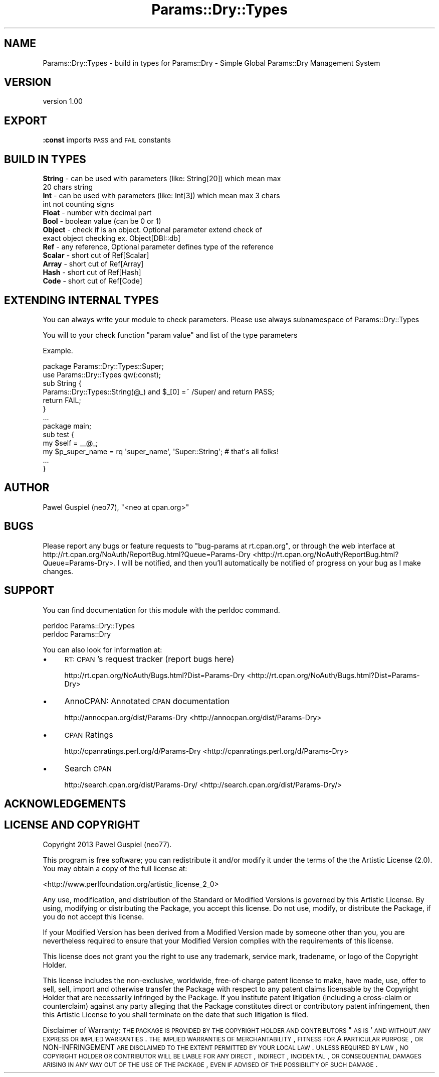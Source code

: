 .\" Automatically generated by Pod::Man 2.23 (Pod::Simple 3.14)
.\"
.\" Standard preamble:
.\" ========================================================================
.de Sp \" Vertical space (when we can't use .PP)
.if t .sp .5v
.if n .sp
..
.de Vb \" Begin verbatim text
.ft CW
.nf
.ne \\$1
..
.de Ve \" End verbatim text
.ft R
.fi
..
.\" Set up some character translations and predefined strings.  \*(-- will
.\" give an unbreakable dash, \*(PI will give pi, \*(L" will give a left
.\" double quote, and \*(R" will give a right double quote.  \*(C+ will
.\" give a nicer C++.  Capital omega is used to do unbreakable dashes and
.\" therefore won't be available.  \*(C` and \*(C' expand to `' in nroff,
.\" nothing in troff, for use with C<>.
.tr \(*W-
.ds C+ C\v'-.1v'\h'-1p'\s-2+\h'-1p'+\s0\v'.1v'\h'-1p'
.ie n \{\
.    ds -- \(*W-
.    ds PI pi
.    if (\n(.H=4u)&(1m=24u) .ds -- \(*W\h'-12u'\(*W\h'-12u'-\" diablo 10 pitch
.    if (\n(.H=4u)&(1m=20u) .ds -- \(*W\h'-12u'\(*W\h'-8u'-\"  diablo 12 pitch
.    ds L" ""
.    ds R" ""
.    ds C` ""
.    ds C' ""
'br\}
.el\{\
.    ds -- \|\(em\|
.    ds PI \(*p
.    ds L" ``
.    ds R" ''
'br\}
.\"
.\" Escape single quotes in literal strings from groff's Unicode transform.
.ie \n(.g .ds Aq \(aq
.el       .ds Aq '
.\"
.\" If the F register is turned on, we'll generate index entries on stderr for
.\" titles (.TH), headers (.SH), subsections (.SS), items (.Ip), and index
.\" entries marked with X<> in POD.  Of course, you'll have to process the
.\" output yourself in some meaningful fashion.
.ie \nF \{\
.    de IX
.    tm Index:\\$1\t\\n%\t"\\$2"
..
.    nr % 0
.    rr F
.\}
.el \{\
.    de IX
..
.\}
.\"
.\" Accent mark definitions (@(#)ms.acc 1.5 88/02/08 SMI; from UCB 4.2).
.\" Fear.  Run.  Save yourself.  No user-serviceable parts.
.    \" fudge factors for nroff and troff
.if n \{\
.    ds #H 0
.    ds #V .8m
.    ds #F .3m
.    ds #[ \f1
.    ds #] \fP
.\}
.if t \{\
.    ds #H ((1u-(\\\\n(.fu%2u))*.13m)
.    ds #V .6m
.    ds #F 0
.    ds #[ \&
.    ds #] \&
.\}
.    \" simple accents for nroff and troff
.if n \{\
.    ds ' \&
.    ds ` \&
.    ds ^ \&
.    ds , \&
.    ds ~ ~
.    ds /
.\}
.if t \{\
.    ds ' \\k:\h'-(\\n(.wu*8/10-\*(#H)'\'\h"|\\n:u"
.    ds ` \\k:\h'-(\\n(.wu*8/10-\*(#H)'\`\h'|\\n:u'
.    ds ^ \\k:\h'-(\\n(.wu*10/11-\*(#H)'^\h'|\\n:u'
.    ds , \\k:\h'-(\\n(.wu*8/10)',\h'|\\n:u'
.    ds ~ \\k:\h'-(\\n(.wu-\*(#H-.1m)'~\h'|\\n:u'
.    ds / \\k:\h'-(\\n(.wu*8/10-\*(#H)'\z\(sl\h'|\\n:u'
.\}
.    \" troff and (daisy-wheel) nroff accents
.ds : \\k:\h'-(\\n(.wu*8/10-\*(#H+.1m+\*(#F)'\v'-\*(#V'\z.\h'.2m+\*(#F'.\h'|\\n:u'\v'\*(#V'
.ds 8 \h'\*(#H'\(*b\h'-\*(#H'
.ds o \\k:\h'-(\\n(.wu+\w'\(de'u-\*(#H)/2u'\v'-.3n'\*(#[\z\(de\v'.3n'\h'|\\n:u'\*(#]
.ds d- \h'\*(#H'\(pd\h'-\w'~'u'\v'-.25m'\f2\(hy\fP\v'.25m'\h'-\*(#H'
.ds D- D\\k:\h'-\w'D'u'\v'-.11m'\z\(hy\v'.11m'\h'|\\n:u'
.ds th \*(#[\v'.3m'\s+1I\s-1\v'-.3m'\h'-(\w'I'u*2/3)'\s-1o\s+1\*(#]
.ds Th \*(#[\s+2I\s-2\h'-\w'I'u*3/5'\v'-.3m'o\v'.3m'\*(#]
.ds ae a\h'-(\w'a'u*4/10)'e
.ds Ae A\h'-(\w'A'u*4/10)'E
.    \" corrections for vroff
.if v .ds ~ \\k:\h'-(\\n(.wu*9/10-\*(#H)'\s-2\u~\d\s+2\h'|\\n:u'
.if v .ds ^ \\k:\h'-(\\n(.wu*10/11-\*(#H)'\v'-.4m'^\v'.4m'\h'|\\n:u'
.    \" for low resolution devices (crt and lpr)
.if \n(.H>23 .if \n(.V>19 \
\{\
.    ds : e
.    ds 8 ss
.    ds o a
.    ds d- d\h'-1'\(ga
.    ds D- D\h'-1'\(hy
.    ds th \o'bp'
.    ds Th \o'LP'
.    ds ae ae
.    ds Ae AE
.\}
.rm #[ #] #H #V #F C
.\" ========================================================================
.\"
.IX Title "Params::Dry::Types 3"
.TH Params::Dry::Types 3 "2013-07-24" "perl v5.12.5" "User Contributed Perl Documentation"
.\" For nroff, turn off justification.  Always turn off hyphenation; it makes
.\" way too many mistakes in technical documents.
.if n .ad l
.nh
.SH "NAME"
Params::Dry::Types \- build in types for Params::Dry \- Simple Global Params::Dry Management System
.SH "VERSION"
.IX Header "VERSION"
version 1.00
.SH "EXPORT"
.IX Header "EXPORT"
.IP "\fB:const\fR imports \s-1PASS\s0 and \s-1FAIL\s0 constants" 2
.IX Item ":const imports PASS and FAIL constants"
.SH "BUILD IN TYPES"
.IX Header "BUILD IN TYPES"
.PD 0
.IP "\fBString\fR \- can be used with parameters (like: String[20]) which mean max 20 chars string" 2
.IX Item "String - can be used with parameters (like: String[20]) which mean max 20 chars string"
.IP "\fBInt\fR \- can be used with parameters (like: Int[3]) which mean max 3 chars int not counting signs" 2
.IX Item "Int - can be used with parameters (like: Int[3]) which mean max 3 chars int not counting signs"
.IP "\fBFloat\fR \- number with decimal part" 2
.IX Item "Float - number with decimal part"
.IP "\fBBool\fR \- boolean value (can be 0 or 1)" 2
.IX Item "Bool - boolean value (can be 0 or 1)"
.IP "\fBObject\fR \- check if is an object. Optional parameter extend check of exact object checking ex. Object[DBI::db]" 2
.IX Item "Object - check if is an object. Optional parameter extend check of exact object checking ex. Object[DBI::db]"
.IP "\fBRef\fR \- any reference, Optional parameter defines type of the reference" 2
.IX Item "Ref - any reference, Optional parameter defines type of the reference"
.IP "\fBScalar\fR \- short cut of Ref[Scalar]" 2
.IX Item "Scalar - short cut of Ref[Scalar]"
.IP "\fBArray\fR \- short cut of Ref[Array]" 2
.IX Item "Array - short cut of Ref[Array]"
.IP "\fBHash\fR \- short cut of Ref[Hash]" 2
.IX Item "Hash - short cut of Ref[Hash]"
.IP "\fBCode\fR \- short cut of Ref[Code]" 2
.IX Item "Code - short cut of Ref[Code]"
.PD
.SH "EXTENDING INTERNAL TYPES"
.IX Header "EXTENDING INTERNAL TYPES"
You can always write your module to check parameters. Please use always subnamespace of Params::Dry::Types
.PP
You will to your check function \f(CW\*(C`param value\*(C'\fR and list of the type parameters
.PP
Example.
.PP
.Vb 1
\&    package Params::Dry::Types::Super;
\&
\&    use Params::Dry::Types qw(:const);
\&
\&    sub String {
\&        Params::Dry::Types::String(@_) and $_[0] =~ /Super/ and return PASS;
\&        return FAIL;
\&    }
\&
\&    ...
\&
\&    package main;
\&
\&    sub test {
\&        my $self = _\|_@_;
\&
\&        my $p_super_name = rq \*(Aqsuper_name\*(Aq, \*(AqSuper::String\*(Aq; # that\*(Aqs all folks!
\&        
\&        ...
\&    }
.Ve
.SH "AUTHOR"
.IX Header "AUTHOR"
Pawel Guspiel (neo77), \f(CW\*(C`<neo at cpan.org>\*(C'\fR
.SH "BUGS"
.IX Header "BUGS"
Please report any bugs or feature requests to \f(CW\*(C`bug\-params at rt.cpan.org\*(C'\fR, or through
the web interface at http://rt.cpan.org/NoAuth/ReportBug.html?Queue=Params\-Dry <http://rt.cpan.org/NoAuth/ReportBug.html?Queue=Params-Dry>.  I will be notified, and then you'll
automatically be notified of progress on your bug as I make changes.
.SH "SUPPORT"
.IX Header "SUPPORT"
You can find documentation for this module with the perldoc command.
.PP
.Vb 2
\&    perldoc Params::Dry::Types
\&    perldoc Params::Dry
.Ve
.PP
You can also look for information at:
.IP "\(bu" 4
\&\s-1RT:\s0 \s-1CPAN\s0's request tracker (report bugs here)
.Sp
http://rt.cpan.org/NoAuth/Bugs.html?Dist=Params\-Dry <http://rt.cpan.org/NoAuth/Bugs.html?Dist=Params-Dry>
.IP "\(bu" 4
AnnoCPAN: Annotated \s-1CPAN\s0 documentation
.Sp
http://annocpan.org/dist/Params\-Dry <http://annocpan.org/dist/Params-Dry>
.IP "\(bu" 4
\&\s-1CPAN\s0 Ratings
.Sp
http://cpanratings.perl.org/d/Params\-Dry <http://cpanratings.perl.org/d/Params-Dry>
.IP "\(bu" 4
Search \s-1CPAN\s0
.Sp
http://search.cpan.org/dist/Params\-Dry/ <http://search.cpan.org/dist/Params-Dry/>
.SH "ACKNOWLEDGEMENTS"
.IX Header "ACKNOWLEDGEMENTS"
.SH "LICENSE AND COPYRIGHT"
.IX Header "LICENSE AND COPYRIGHT"
Copyright 2013 Pawel Guspiel (neo77).
.PP
This program is free software; you can redistribute it and/or modify it
under the terms of the the Artistic License (2.0). You may obtain a
copy of the full license at:
.PP
<http://www.perlfoundation.org/artistic_license_2_0>
.PP
Any use, modification, and distribution of the Standard or Modified
Versions is governed by this Artistic License. By using, modifying or
distributing the Package, you accept this license. Do not use, modify,
or distribute the Package, if you do not accept this license.
.PP
If your Modified Version has been derived from a Modified Version made
by someone other than you, you are nevertheless required to ensure that
your Modified Version complies with the requirements of this license.
.PP
This license does not grant you the right to use any trademark, service
mark, tradename, or logo of the Copyright Holder.
.PP
This license includes the non-exclusive, worldwide, free-of-charge
patent license to make, have made, use, offer to sell, sell, import and
otherwise transfer the Package with respect to any patent claims
licensable by the Copyright Holder that are necessarily infringed by the
Package. If you institute patent litigation (including a cross-claim or
counterclaim) against any party alleging that the Package constitutes
direct or contributory patent infringement, then this Artistic License
to you shall terminate on the date that such litigation is filed.
.PP
Disclaimer of Warranty: \s-1THE\s0 \s-1PACKAGE\s0 \s-1IS\s0 \s-1PROVIDED\s0 \s-1BY\s0 \s-1THE\s0 \s-1COPYRIGHT\s0 \s-1HOLDER\s0
\&\s-1AND\s0 \s-1CONTRIBUTORS\s0 "\s-1AS\s0 \s-1IS\s0' \s-1AND\s0 \s-1WITHOUT\s0 \s-1ANY\s0 \s-1EXPRESS\s0 \s-1OR\s0 \s-1IMPLIED\s0 \s-1WARRANTIES\s0.
\&\s-1THE\s0 \s-1IMPLIED\s0 \s-1WARRANTIES\s0 \s-1OF\s0 \s-1MERCHANTABILITY\s0, \s-1FITNESS\s0 \s-1FOR\s0 A \s-1PARTICULAR\s0
\&\s-1PURPOSE\s0, \s-1OR\s0 NON-INFRINGEMENT \s-1ARE\s0 \s-1DISCLAIMED\s0 \s-1TO\s0 \s-1THE\s0 \s-1EXTENT\s0 \s-1PERMITTED\s0 \s-1BY\s0
\&\s-1YOUR\s0 \s-1LOCAL\s0 \s-1LAW\s0. \s-1UNLESS\s0 \s-1REQUIRED\s0 \s-1BY\s0 \s-1LAW\s0, \s-1NO\s0 \s-1COPYRIGHT\s0 \s-1HOLDER\s0 \s-1OR\s0
\&\s-1CONTRIBUTOR\s0 \s-1WILL\s0 \s-1BE\s0 \s-1LIABLE\s0 \s-1FOR\s0 \s-1ANY\s0 \s-1DIRECT\s0, \s-1INDIRECT\s0, \s-1INCIDENTAL\s0, \s-1OR\s0
\&\s-1CONSEQUENTIAL\s0 \s-1DAMAGES\s0 \s-1ARISING\s0 \s-1IN\s0 \s-1ANY\s0 \s-1WAY\s0 \s-1OUT\s0 \s-1OF\s0 \s-1THE\s0 \s-1USE\s0 \s-1OF\s0 \s-1THE\s0 \s-1PACKAGE\s0,
\&\s-1EVEN\s0 \s-1IF\s0 \s-1ADVISED\s0 \s-1OF\s0 \s-1THE\s0 \s-1POSSIBILITY\s0 \s-1OF\s0 \s-1SUCH\s0 \s-1DAMAGE\s0.

